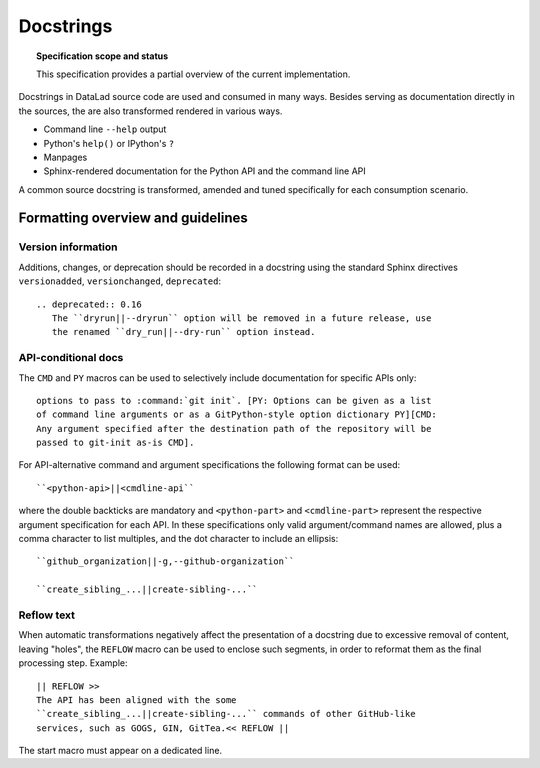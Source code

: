 .. -*- mode: rst -*-
.. vi: set ft=rst sts=4 ts=4 sw=4 et tw=79:

.. _chap_design_docstrings:

**********
Docstrings
**********

.. topic:: Specification scope and status

   This specification provides a partial overview of the current
   implementation.

Docstrings in DataLad source code are used and consumed in many ways. Besides
serving as documentation directly in the sources, the are also transformed
rendered in various ways.

- Command line ``--help`` output
- Python's ``help()`` or IPython's ``?``
- Manpages
- Sphinx-rendered documentation for the Python API and the command line API

A common source docstring is transformed, amended and tuned specifically for
each consumption scenario.


Formatting overview and guidelines
==================================

Version information
-------------------

Additions, changes, or deprecation should be recorded in a docstring using the
standard Sphinx directives ``versionadded``, ``versionchanged``,
``deprecated``::

  .. deprecated:: 0.16
     The ``dryrun||--dryrun`` option will be removed in a future release, use
     the renamed ``dry_run||--dry-run`` option instead.


API-conditional docs
--------------------

The ``CMD`` and ``PY`` macros can be used to selectively include documentation
for specific APIs only::

  options to pass to :command:`git init`. [PY: Options can be given as a list
  of command line arguments or as a GitPython-style option dictionary PY][CMD:
  Any argument specified after the destination path of the repository will be
  passed to git-init as-is CMD].

For API-alternative command and argument specifications the following format
can be used::

  ``<python-api>||<cmdline-api``

where the double backticks are mandatory and ``<python-part>`` and
``<cmdline-part>`` represent the respective argument specification for each
API. In these specifications only valid argument/command names are allowed,
plus a comma character to list multiples, and the dot character to include an
ellipsis::

   ``github_organization||-g,--github-organization``

   ``create_sibling_...||create-sibling-...``


Reflow text
-----------

When automatic transformations negatively affect the presentation of a
docstring due to excessive removal of content, leaving "holes", the ``REFLOW``
macro can be used to enclose such segments, in order to reformat them
as the final processing step. Example::

  || REFLOW >>
  The API has been aligned with the some
  ``create_sibling_...||create-sibling-...`` commands of other GitHub-like
  services, such as GOGS, GIN, GitTea.<< REFLOW ||

The start macro must appear on a dedicated line.
